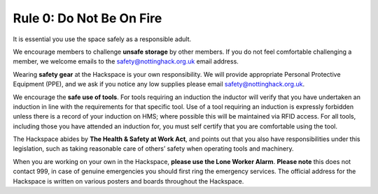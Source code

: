 Rule 0: Do Not Be On Fire
=========================

It is essential you use the space safely as a responsible adult.

We encourage members to challenge **unsafe storage** by other members. If you do not feel comfortable challenging a member, we welcome emails to the safety@nottinghack.org.uk email address.

Wearing **safety gear** at the Hackspace is your own responsibility. We will provide appropriate Personal Protective Equipment (PPE), and we ask if you notice any low supplies please email safety@nottinghack.org.uk.

We encourage the **safe use of tools**.  For tools requiring an induction the inductor will verify that you have undertaken an induction in line with the requirements for that specific tool.  Use of a tool requiring an induction is expressly forbidden unless there is a record of your induction on HMS; where possible this will be maintained via RFID access.  For all tools, including those you have attended an induction for, you must self certify that you are comfortable using the tool.

The Hackspace abides by **The Health & Safety at Work Act**, and points out that you also have responsibilities under this legislation, such as taking reasonable care of others’ safety when operating tools and machinery.

When you are working on your own in the Hackspace, **please use the Lone Worker Alarm**. **Please note** this does not contact 999, in case of genuine emergencies you should first ring the emergency services. The official address for the Hackspace is written on various posters and boards throughout the Hackspace.
